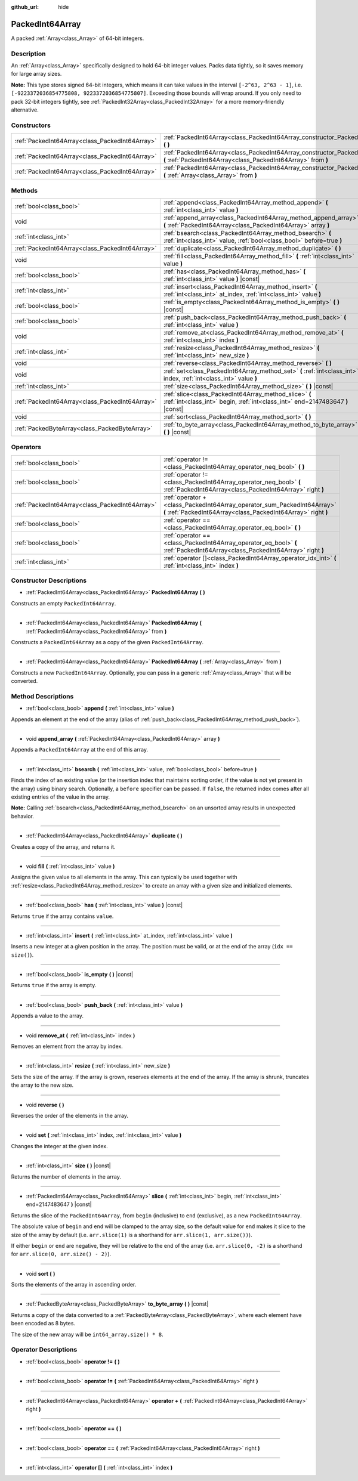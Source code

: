 :github_url: hide

.. Generated automatically by doc/tools/make_rst.py in Godot's source tree.
.. DO NOT EDIT THIS FILE, but the PackedInt64Array.xml source instead.
.. The source is found in doc/classes or modules/<name>/doc_classes.

.. _class_PackedInt64Array:

PackedInt64Array
================

A packed :ref:`Array<class_Array>` of 64-bit integers.

Description
-----------

An :ref:`Array<class_Array>` specifically designed to hold 64-bit integer values. Packs data tightly, so it saves memory for large array sizes.

\ **Note:** This type stores signed 64-bit integers, which means it can take values in the interval ``[-2^63, 2^63 - 1]``, i.e. ``[-9223372036854775808, 9223372036854775807]``. Exceeding those bounds will wrap around. If you only need to pack 32-bit integers tightly, see :ref:`PackedInt32Array<class_PackedInt32Array>` for a more memory-friendly alternative.

Constructors
------------

+-------------------------------------------------+-----------------------------------------------------------------------------------------------------------------------------------------------+
| :ref:`PackedInt64Array<class_PackedInt64Array>` | :ref:`PackedInt64Array<class_PackedInt64Array_constructor_PackedInt64Array>` **(** **)**                                                      |
+-------------------------------------------------+-----------------------------------------------------------------------------------------------------------------------------------------------+
| :ref:`PackedInt64Array<class_PackedInt64Array>` | :ref:`PackedInt64Array<class_PackedInt64Array_constructor_PackedInt64Array>` **(** :ref:`PackedInt64Array<class_PackedInt64Array>` from **)** |
+-------------------------------------------------+-----------------------------------------------------------------------------------------------------------------------------------------------+
| :ref:`PackedInt64Array<class_PackedInt64Array>` | :ref:`PackedInt64Array<class_PackedInt64Array_constructor_PackedInt64Array>` **(** :ref:`Array<class_Array>` from **)**                       |
+-------------------------------------------------+-----------------------------------------------------------------------------------------------------------------------------------------------+

Methods
-------

+-------------------------------------------------+-----------------------------------------------------------------------------------------------------------------------------------------+
| :ref:`bool<class_bool>`                         | :ref:`append<class_PackedInt64Array_method_append>` **(** :ref:`int<class_int>` value **)**                                             |
+-------------------------------------------------+-----------------------------------------------------------------------------------------------------------------------------------------+
| void                                            | :ref:`append_array<class_PackedInt64Array_method_append_array>` **(** :ref:`PackedInt64Array<class_PackedInt64Array>` array **)**       |
+-------------------------------------------------+-----------------------------------------------------------------------------------------------------------------------------------------+
| :ref:`int<class_int>`                           | :ref:`bsearch<class_PackedInt64Array_method_bsearch>` **(** :ref:`int<class_int>` value, :ref:`bool<class_bool>` before=true **)**      |
+-------------------------------------------------+-----------------------------------------------------------------------------------------------------------------------------------------+
| :ref:`PackedInt64Array<class_PackedInt64Array>` | :ref:`duplicate<class_PackedInt64Array_method_duplicate>` **(** **)**                                                                   |
+-------------------------------------------------+-----------------------------------------------------------------------------------------------------------------------------------------+
| void                                            | :ref:`fill<class_PackedInt64Array_method_fill>` **(** :ref:`int<class_int>` value **)**                                                 |
+-------------------------------------------------+-----------------------------------------------------------------------------------------------------------------------------------------+
| :ref:`bool<class_bool>`                         | :ref:`has<class_PackedInt64Array_method_has>` **(** :ref:`int<class_int>` value **)** |const|                                           |
+-------------------------------------------------+-----------------------------------------------------------------------------------------------------------------------------------------+
| :ref:`int<class_int>`                           | :ref:`insert<class_PackedInt64Array_method_insert>` **(** :ref:`int<class_int>` at_index, :ref:`int<class_int>` value **)**             |
+-------------------------------------------------+-----------------------------------------------------------------------------------------------------------------------------------------+
| :ref:`bool<class_bool>`                         | :ref:`is_empty<class_PackedInt64Array_method_is_empty>` **(** **)** |const|                                                             |
+-------------------------------------------------+-----------------------------------------------------------------------------------------------------------------------------------------+
| :ref:`bool<class_bool>`                         | :ref:`push_back<class_PackedInt64Array_method_push_back>` **(** :ref:`int<class_int>` value **)**                                       |
+-------------------------------------------------+-----------------------------------------------------------------------------------------------------------------------------------------+
| void                                            | :ref:`remove_at<class_PackedInt64Array_method_remove_at>` **(** :ref:`int<class_int>` index **)**                                       |
+-------------------------------------------------+-----------------------------------------------------------------------------------------------------------------------------------------+
| :ref:`int<class_int>`                           | :ref:`resize<class_PackedInt64Array_method_resize>` **(** :ref:`int<class_int>` new_size **)**                                          |
+-------------------------------------------------+-----------------------------------------------------------------------------------------------------------------------------------------+
| void                                            | :ref:`reverse<class_PackedInt64Array_method_reverse>` **(** **)**                                                                       |
+-------------------------------------------------+-----------------------------------------------------------------------------------------------------------------------------------------+
| void                                            | :ref:`set<class_PackedInt64Array_method_set>` **(** :ref:`int<class_int>` index, :ref:`int<class_int>` value **)**                      |
+-------------------------------------------------+-----------------------------------------------------------------------------------------------------------------------------------------+
| :ref:`int<class_int>`                           | :ref:`size<class_PackedInt64Array_method_size>` **(** **)** |const|                                                                     |
+-------------------------------------------------+-----------------------------------------------------------------------------------------------------------------------------------------+
| :ref:`PackedInt64Array<class_PackedInt64Array>` | :ref:`slice<class_PackedInt64Array_method_slice>` **(** :ref:`int<class_int>` begin, :ref:`int<class_int>` end=2147483647 **)** |const| |
+-------------------------------------------------+-----------------------------------------------------------------------------------------------------------------------------------------+
| void                                            | :ref:`sort<class_PackedInt64Array_method_sort>` **(** **)**                                                                             |
+-------------------------------------------------+-----------------------------------------------------------------------------------------------------------------------------------------+
| :ref:`PackedByteArray<class_PackedByteArray>`   | :ref:`to_byte_array<class_PackedInt64Array_method_to_byte_array>` **(** **)** |const|                                                   |
+-------------------------------------------------+-----------------------------------------------------------------------------------------------------------------------------------------+

Operators
---------

+-------------------------------------------------+-------------------------------------------------------------------------------------------------------------------------------------------+
| :ref:`bool<class_bool>`                         | :ref:`operator !=<class_PackedInt64Array_operator_neq_bool>` **(** **)**                                                                  |
+-------------------------------------------------+-------------------------------------------------------------------------------------------------------------------------------------------+
| :ref:`bool<class_bool>`                         | :ref:`operator !=<class_PackedInt64Array_operator_neq_bool>` **(** :ref:`PackedInt64Array<class_PackedInt64Array>` right **)**            |
+-------------------------------------------------+-------------------------------------------------------------------------------------------------------------------------------------------+
| :ref:`PackedInt64Array<class_PackedInt64Array>` | :ref:`operator +<class_PackedInt64Array_operator_sum_PackedInt64Array>` **(** :ref:`PackedInt64Array<class_PackedInt64Array>` right **)** |
+-------------------------------------------------+-------------------------------------------------------------------------------------------------------------------------------------------+
| :ref:`bool<class_bool>`                         | :ref:`operator ==<class_PackedInt64Array_operator_eq_bool>` **(** **)**                                                                   |
+-------------------------------------------------+-------------------------------------------------------------------------------------------------------------------------------------------+
| :ref:`bool<class_bool>`                         | :ref:`operator ==<class_PackedInt64Array_operator_eq_bool>` **(** :ref:`PackedInt64Array<class_PackedInt64Array>` right **)**             |
+-------------------------------------------------+-------------------------------------------------------------------------------------------------------------------------------------------+
| :ref:`int<class_int>`                           | :ref:`operator []<class_PackedInt64Array_operator_idx_int>` **(** :ref:`int<class_int>` index **)**                                       |
+-------------------------------------------------+-------------------------------------------------------------------------------------------------------------------------------------------+

Constructor Descriptions
------------------------

.. _class_PackedInt64Array_constructor_PackedInt64Array:

- :ref:`PackedInt64Array<class_PackedInt64Array>` **PackedInt64Array** **(** **)**

Constructs an empty ``PackedInt64Array``.

----

- :ref:`PackedInt64Array<class_PackedInt64Array>` **PackedInt64Array** **(** :ref:`PackedInt64Array<class_PackedInt64Array>` from **)**

Constructs a ``PackedInt64Array`` as a copy of the given ``PackedInt64Array``.

----

- :ref:`PackedInt64Array<class_PackedInt64Array>` **PackedInt64Array** **(** :ref:`Array<class_Array>` from **)**

Constructs a new ``PackedInt64Array``. Optionally, you can pass in a generic :ref:`Array<class_Array>` that will be converted.

Method Descriptions
-------------------

.. _class_PackedInt64Array_method_append:

- :ref:`bool<class_bool>` **append** **(** :ref:`int<class_int>` value **)**

Appends an element at the end of the array (alias of :ref:`push_back<class_PackedInt64Array_method_push_back>`).

----

.. _class_PackedInt64Array_method_append_array:

- void **append_array** **(** :ref:`PackedInt64Array<class_PackedInt64Array>` array **)**

Appends a ``PackedInt64Array`` at the end of this array.

----

.. _class_PackedInt64Array_method_bsearch:

- :ref:`int<class_int>` **bsearch** **(** :ref:`int<class_int>` value, :ref:`bool<class_bool>` before=true **)**

Finds the index of an existing value (or the insertion index that maintains sorting order, if the value is not yet present in the array) using binary search. Optionally, a ``before`` specifier can be passed. If ``false``, the returned index comes after all existing entries of the value in the array.

\ **Note:** Calling :ref:`bsearch<class_PackedInt64Array_method_bsearch>` on an unsorted array results in unexpected behavior.

----

.. _class_PackedInt64Array_method_duplicate:

- :ref:`PackedInt64Array<class_PackedInt64Array>` **duplicate** **(** **)**

Creates a copy of the array, and returns it.

----

.. _class_PackedInt64Array_method_fill:

- void **fill** **(** :ref:`int<class_int>` value **)**

Assigns the given value to all elements in the array. This can typically be used together with :ref:`resize<class_PackedInt64Array_method_resize>` to create an array with a given size and initialized elements.

----

.. _class_PackedInt64Array_method_has:

- :ref:`bool<class_bool>` **has** **(** :ref:`int<class_int>` value **)** |const|

Returns ``true`` if the array contains ``value``.

----

.. _class_PackedInt64Array_method_insert:

- :ref:`int<class_int>` **insert** **(** :ref:`int<class_int>` at_index, :ref:`int<class_int>` value **)**

Inserts a new integer at a given position in the array. The position must be valid, or at the end of the array (``idx == size()``).

----

.. _class_PackedInt64Array_method_is_empty:

- :ref:`bool<class_bool>` **is_empty** **(** **)** |const|

Returns ``true`` if the array is empty.

----

.. _class_PackedInt64Array_method_push_back:

- :ref:`bool<class_bool>` **push_back** **(** :ref:`int<class_int>` value **)**

Appends a value to the array.

----

.. _class_PackedInt64Array_method_remove_at:

- void **remove_at** **(** :ref:`int<class_int>` index **)**

Removes an element from the array by index.

----

.. _class_PackedInt64Array_method_resize:

- :ref:`int<class_int>` **resize** **(** :ref:`int<class_int>` new_size **)**

Sets the size of the array. If the array is grown, reserves elements at the end of the array. If the array is shrunk, truncates the array to the new size.

----

.. _class_PackedInt64Array_method_reverse:

- void **reverse** **(** **)**

Reverses the order of the elements in the array.

----

.. _class_PackedInt64Array_method_set:

- void **set** **(** :ref:`int<class_int>` index, :ref:`int<class_int>` value **)**

Changes the integer at the given index.

----

.. _class_PackedInt64Array_method_size:

- :ref:`int<class_int>` **size** **(** **)** |const|

Returns the number of elements in the array.

----

.. _class_PackedInt64Array_method_slice:

- :ref:`PackedInt64Array<class_PackedInt64Array>` **slice** **(** :ref:`int<class_int>` begin, :ref:`int<class_int>` end=2147483647 **)** |const|

Returns the slice of the ``PackedInt64Array``, from ``begin`` (inclusive) to ``end`` (exclusive), as a new ``PackedInt64Array``.

The absolute value of ``begin`` and ``end`` will be clamped to the array size, so the default value for ``end`` makes it slice to the size of the array by default (i.e. ``arr.slice(1)`` is a shorthand for ``arr.slice(1, arr.size())``).

If either ``begin`` or ``end`` are negative, they will be relative to the end of the array (i.e. ``arr.slice(0, -2)`` is a shorthand for ``arr.slice(0, arr.size() - 2)``).

----

.. _class_PackedInt64Array_method_sort:

- void **sort** **(** **)**

Sorts the elements of the array in ascending order.

----

.. _class_PackedInt64Array_method_to_byte_array:

- :ref:`PackedByteArray<class_PackedByteArray>` **to_byte_array** **(** **)** |const|

Returns a copy of the data converted to a :ref:`PackedByteArray<class_PackedByteArray>`, where each element have been encoded as 8 bytes.

The size of the new array will be ``int64_array.size() * 8``.

Operator Descriptions
---------------------

.. _class_PackedInt64Array_operator_neq_bool:

- :ref:`bool<class_bool>` **operator !=** **(** **)**

----

- :ref:`bool<class_bool>` **operator !=** **(** :ref:`PackedInt64Array<class_PackedInt64Array>` right **)**

----

.. _class_PackedInt64Array_operator_sum_PackedInt64Array:

- :ref:`PackedInt64Array<class_PackedInt64Array>` **operator +** **(** :ref:`PackedInt64Array<class_PackedInt64Array>` right **)**

----

.. _class_PackedInt64Array_operator_eq_bool:

- :ref:`bool<class_bool>` **operator ==** **(** **)**

----

- :ref:`bool<class_bool>` **operator ==** **(** :ref:`PackedInt64Array<class_PackedInt64Array>` right **)**

----

.. _class_PackedInt64Array_operator_idx_int:

- :ref:`int<class_int>` **operator []** **(** :ref:`int<class_int>` index **)**

.. |virtual| replace:: :abbr:`virtual (This method should typically be overridden by the user to have any effect.)`
.. |const| replace:: :abbr:`const (This method has no side effects. It doesn't modify any of the instance's member variables.)`
.. |vararg| replace:: :abbr:`vararg (This method accepts any number of arguments after the ones described here.)`
.. |constructor| replace:: :abbr:`constructor (This method is used to construct a type.)`
.. |static| replace:: :abbr:`static (This method doesn't need an instance to be called, so it can be called directly using the class name.)`
.. |operator| replace:: :abbr:`operator (This method describes a valid operator to use with this type as left-hand operand.)`
